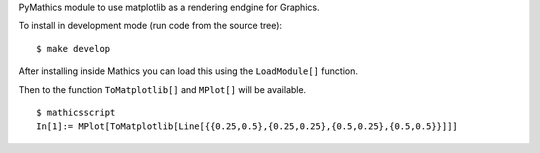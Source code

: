 PyMathics module to use matplotlib as a rendering endgine for Graphics.

To install in development mode (run code from the source tree):

::

   $ make develop


After installing inside Mathics you can load this using the
``LoadModule[]`` function.

Then to the function ``ToMatplotlib[]`` and ``MPlot[]`` will be available.

::

      $ mathicsscript
      In[1]:= MPlot[ToMatplotlib[Line[{{0.25,0.5},{0.25,0.25},{0.5,0.25},{0.5,0.5}}]]]
